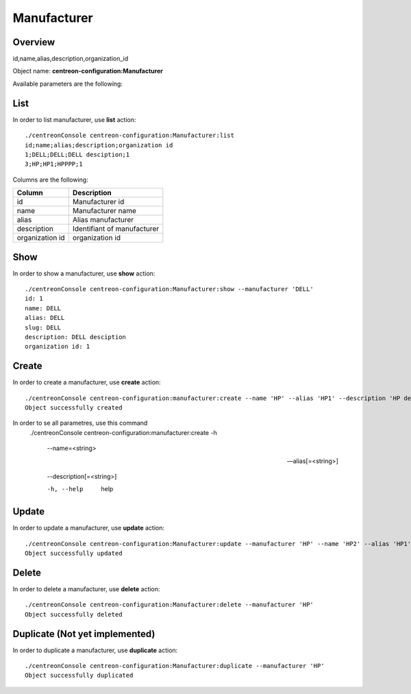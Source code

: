 Manufacturer
============

Overview
--------

id,name,alias,description,organization_id

Object name: **centreon-configuration:Manufacturer**

Available parameters are the following:

==============  ===========================
Parameter           Description
==============  ===========================
*name**         Manufacturer name

alias           Manufacturer alias 

description     Description of manufacturer

organization_id Organization id

=============== ===========================

List
----

In order to list manufacturer, use **list** action::

  ./centreonConsole centreon-configuration:Manufacturer:list
  id;name;alias;description;organization id
  1;DELL;DELL;DELL desciption;1
  3;HP;HP1;HPPPP;1



Columns are the following:

=============== ===========================
Column          Description
=============== ===========================
id              Manufacturer id

name            Manufacturer name

alias           Alias manufacturer

description     Identifiant of manufacturer

organization id organization id 

=============== ===========================

Show
----

In order to show a manufacturer, use **show** action::

  ./centreonConsole centreon-configuration:Manufacturer:show --manufacturer 'DELL'
  id: 1
  name: DELL
  alias: DELL
  slug: DELL
  description: DELL desciption
  organization id: 1


Create
------

In order to create a manufacturer, use **create** action::

  ./centreonConsole centreon-configuration:manufacturer:create --name 'HP' --alias 'HP1' --description 'HP description'
  Object successfully created

In order to se all parametres, use this command
  ./centreonConsole centreon-configuration:manufacturer:create -h

   --name=<string>
		

   --alias[=<string>]
		

   --description[=<string>]
		

   -h, --help
		help

Update
------

In order to update a manufacturer, use **update** action::

  ./centreonConsole centreon-configuration:Manufacturer:update --manufacturer 'HP' --name 'HP2' --alias 'HP1' --description 'HP description'
  Object successfully updated

Delete
------

In order to delete a manufacturer, use **delete** action::

  ./centreonConsole centreon-configuration:Manufacturer:delete --manufacturer 'HP'
  Object successfully deleted

Duplicate (Not yet implemented)
-------------------------------

In order to duplicate a manufacturer, use **duplicate** action::

  ./centreonConsole centreon-configuration:Manufacturer:duplicate --manufacturer 'HP'
  Object successfully duplicated

